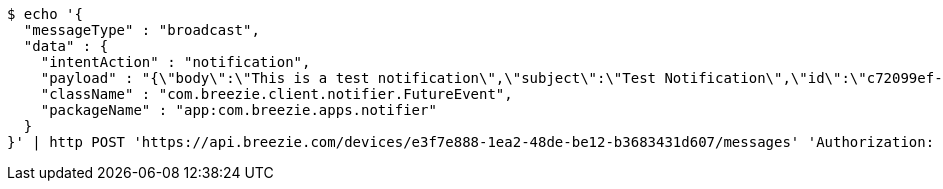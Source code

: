 [source,bash]
----
$ echo '{
  "messageType" : "broadcast",
  "data" : {
    "intentAction" : "notification",
    "payload" : "{\"body\":\"This is a test notification\",\"subject\":\"Test Notification\",\"id\":\"c72099ef-aca3-5966-ba90-b3ba6d6bbdc5\",\"ts\":1574176240291,\"actionName\":\"triggerNotification\",\"imageUrl\":\"http://static.breezie.com/assets/breezie/Breezie_B_120x120.png\",\"volume\":50}",
    "className" : "com.breezie.client.notifier.FutureEvent",
    "packageName" : "app:com.breezie.apps.notifier"
  }
}' | http POST 'https://api.breezie.com/devices/e3f7e888-1ea2-48de-be12-b3683431d607/messages' 'Authorization: Bearer:0b79bab50daca910b000d4f1a2b675d604257e42' 'Content-Type:application/json;charset=UTF-8'
----